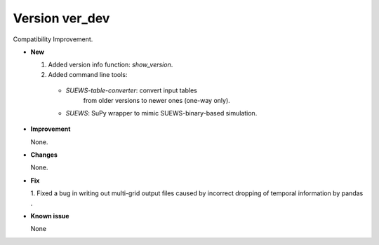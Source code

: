 .. _new_latest:

.. _new_ver_dev:

Version ver_dev
======================================================

Compatibility Improvement.

- **New**

  1. Added version info function: `show_version`.
  2. Added command line tools:

    - `SUEWS-table-converter`: convert input tables
        from older versions to newer ones (one-way only).

    - `SUEWS`: SuPy wrapper to mimic SUEWS-binary-based simulation.


- **Improvement**

  None.

- **Changes**

  None.


- **Fix**

  1. Fixed a bug in writing out multi-grid output files
  caused by incorrect dropping of temporal information by pandas .

- **Known issue**

  None
